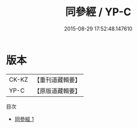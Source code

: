 #+TITLE: 同參經 / YP-C

#+DATE: 2015-08-29 17:52:48.147610
* 版本
 |     CK-KZ|【重刊道藏輯要】|
 |      YP-C|【原版道藏輯要】|
目次
 - [[file:KR5i0047_001.txt][同參經 1]]
